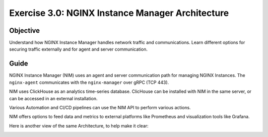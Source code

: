 .. _3.0-architecture:

Exercise 3.0: NGINX Instance Manager Architecture
#################################################

Objective
=========

Understand how NGINX Instance Manager handles network traffic 
and communications. Learn different options for securing traffic 
externally and for agent and server communication. 

Guide
=====

NGINX Instance Manager (NIM) uses an agent and server communication path for 
managing NGINX Instances.  The ``nginx-agent`` communicates with the 
``nginx-manager`` over gRPC (TCP 443).

NIM uses ClickHouse as an analytics time-series database.
ClicHouse can be installed with NIM in the same server, or can be accessed in an external installation.

Various Automation and CI/CD pipelines can use the NIM API to perform various actions.

NIM offers options to feed data and metrics to external platforms like Prometheus and visualization tools like Grafana.

.. image:: https://github.com/bwolmarans/f5-agility-labs-nginx/blob/develop/docs/class4/module3/NIM-diagram2.jpg

Here is another view of the same Architecture, to help make it clear:

.. image:: ./arch-high-level.png
